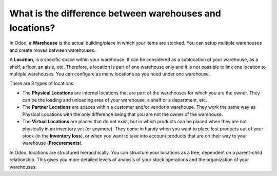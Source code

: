 ========================================================
What is the difference between warehouses and locations?
========================================================

.. _manufacturing/management/difference-warehouse-location:

In Odoo, a **Warehouse** is the actual building/place in which your items
are stocked. You can setup multiple warehouses and create moves between
warehouses.

.. _inventory/warehouses/location-definition:

A **Location**, is a specific space within your warehouse. It can be
considered as a sublocation of your warehouse, as a shelf, a floor, an
aisle, etc. Therefore, a location is part of one warehouse only and it
is not possible to link one location to multiple warehouses. You can
configure as many locations as you need under one warehouse.

There are 3 types of locations:

-   The **Physical Locations** are internal locations that are part of the
    warehouses for which you are the owner. They can be the loading and
    unloading area of your warehouse, a shelf or a department, etc.

-   The **Partner Locations** are spaces within a customer and/or vendor's
    warehouse. They work the same way as Physical Locations with the only
    difference being that you are not the owner of the warehouse.

-   The **Virtual Locations** are places that do not exist, but in which
    products can be placed when they are not physically in an inventory yet
    (or anymore). They come in handy when you want to place lost products
    out of your stock (in the **Inventory loss**), or when you want to take into
    account products that are on their way to your warehouse (**Procurements**).

In Odoo, locations are structured hierarchically. You can structure your
locations as a tree, dependent on a parent-child relationship. This
gives you more detailed levels of analysis of your stock operations and
the organization of your warehouses.
